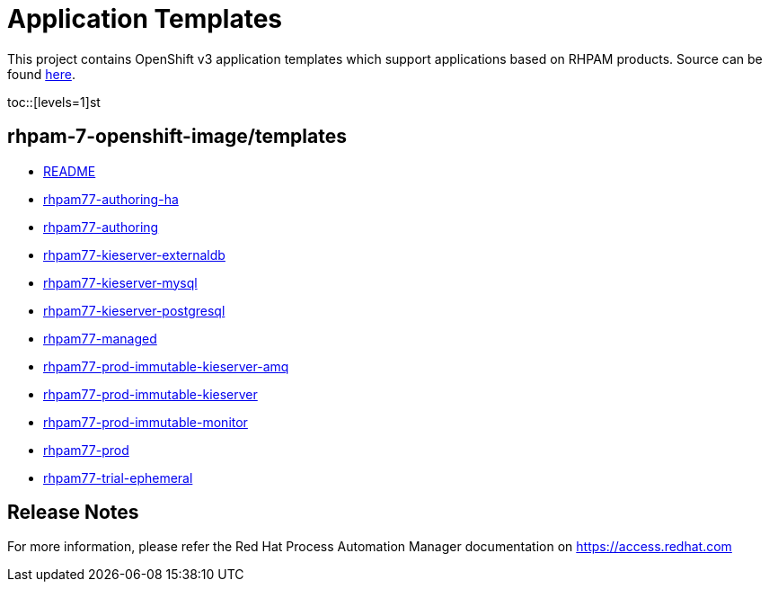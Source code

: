 ////
    AUTOGENERATED FILE - this file was generated via
    https://github.com/jboss-container-images/jboss-kie-modules/blob/master/tools/gen-template-doc/gen_template_docs.py.
    Changes to .adoc or HTML files may be overwritten! Please change the
    generator or the input template (https://github.com/jboss-container-images/jboss-kie-modules/tree/master/tools/gen-template-doc/*.in)
////
= Application Templates

This project contains OpenShift v3 application templates which support applications based on RHPAM products.
Source can be found https://github.com/jboss-container-images/rhpam-7-openshift-image/tree/7.7.x/templates[here].

:icons: font
:toc: macro

toc::[levels=1]st


== rhpam-7-openshift-image/templates

* link:README.adoc[README]
* link:rhpam77-authoring-ha.adoc[rhpam77-authoring-ha]
* link:rhpam77-authoring.adoc[rhpam77-authoring]
* link:rhpam77-kieserver-externaldb.adoc[rhpam77-kieserver-externaldb]
* link:rhpam77-kieserver-mysql.adoc[rhpam77-kieserver-mysql]
* link:rhpam77-kieserver-postgresql.adoc[rhpam77-kieserver-postgresql]
* link:rhpam77-managed.adoc[rhpam77-managed]
* link:rhpam77-prod-immutable-kieserver-amq.adoc[rhpam77-prod-immutable-kieserver-amq]
* link:rhpam77-prod-immutable-kieserver.adoc[rhpam77-prod-immutable-kieserver]
* link:rhpam77-prod-immutable-monitor.adoc[rhpam77-prod-immutable-monitor]
* link:rhpam77-prod.adoc[rhpam77-prod]
* link:rhpam77-trial-ephemeral.adoc[rhpam77-trial-ephemeral]

////
  the source for the release notes part of this page is in the file
  ./release-notes.adoc.in
////

== Release Notes

For more information, please refer the Red Hat Process Automation Manager documentation on https://access.redhat.com

